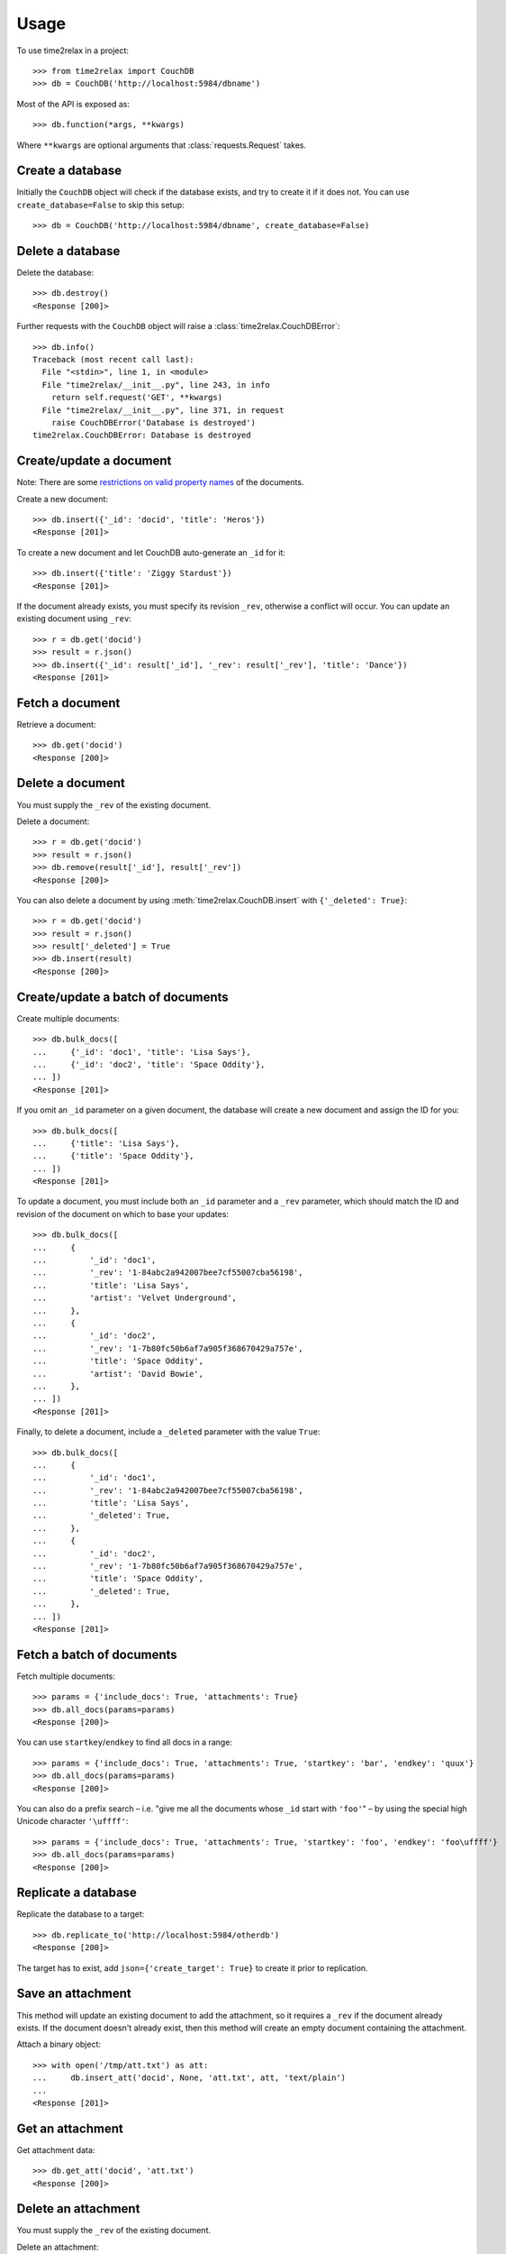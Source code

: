 Usage
=====

To use time2relax in a project::

    >>> from time2relax import CouchDB
    >>> db = CouchDB('http://localhost:5984/dbname')

Most of the API is exposed as::

    >>> db.function(*args, **kwargs)

Where ``**kwargs`` are optional arguments that :class:`requests.Request` takes.

Create a database
-----------------

Initially the ``CouchDB`` object will check if the database exists, and try to
create it if it does not. You can use ``create_database=False`` to skip this setup::

    >>> db = CouchDB('http://localhost:5984/dbname', create_database=False)

Delete a database
-----------------

Delete the database::

    >>> db.destroy()
    <Response [200]>

Further requests with the ``CouchDB`` object will raise a
:class:`time2relax.CouchDBError`::

    >>> db.info()
    Traceback (most recent call last):
      File "<stdin>", line 1, in <module>
      File "time2relax/__init__.py", line 243, in info
        return self.request('GET', **kwargs)
      File "time2relax/__init__.py", line 371, in request
        raise CouchDBError('Database is destroyed')
    time2relax.CouchDBError: Database is destroyed

Create/update a document
------------------------

Note: There are some `restrictions on valid property names`_ of the documents.

Create a new document::

    >>> db.insert({'_id': 'docid', 'title': 'Heros'})
    <Response [201]>

To create a new document and let CouchDB auto-generate an ``_id`` for it::

    >>> db.insert({'title': 'Ziggy Stardust'})
    <Response [201]>

If the document already exists, you must specify its revision ``_rev``,
otherwise a conflict will occur. You can update an existing document using
``_rev``::

    >>> r = db.get('docid')
    >>> result = r.json()
    >>> db.insert({'_id': result['_id'], '_rev': result['_rev'], 'title': 'Dance'})
    <Response [201]>

.. _restrictions on valid property names: http://wiki.apache.org/couchdb/HTTP_Document_API#Special_Fields

Fetch a document
----------------

Retrieve a document::

    >>> db.get('docid')
    <Response [200]>

Delete a document
-----------------

You must supply the ``_rev`` of the existing document.

Delete a document::

    >>> r = db.get('docid')
    >>> result = r.json()
    >>> db.remove(result['_id'], result['_rev'])
    <Response [200]>

You can also delete a document by using :meth:`time2relax.CouchDB.insert` with
``{'_deleted': True}``::

    >>> r = db.get('docid')
    >>> result = r.json()
    >>> result['_deleted'] = True
    >>> db.insert(result)
    <Response [200]>

Create/update a batch of documents
----------------------------------

Create multiple documents::

    >>> db.bulk_docs([
    ...     {'_id': 'doc1', 'title': 'Lisa Says'},
    ...     {'_id': 'doc2', 'title': 'Space Oddity'},
    ... ])
    <Response [201]>

If you omit an ``_id`` parameter on a given document, the database will create
a new document and assign the ID for you::

    >>> db.bulk_docs([
    ...     {'title': 'Lisa Says'},
    ...     {'title': 'Space Oddity'},
    ... ])
    <Response [201]>

To update a document, you must include both an ``_id`` parameter and a ``_rev``
parameter, which should match the ID and revision of the document on which to
base your updates::

    >>> db.bulk_docs([
    ...     {
    ...         '_id': 'doc1',
    ...         '_rev': '1-84abc2a942007bee7cf55007cba56198',
    ...         'title': 'Lisa Says',
    ...         'artist': 'Velvet Underground',
    ...     },
    ...     {
    ...         '_id': 'doc2',
    ...         '_rev': '1-7b80fc50b6af7a905f368670429a757e',
    ...         'title': 'Space Oddity',
    ...         'artist': 'David Bowie',
    ...     },
    ... ])
    <Response [201]>

Finally, to delete a document, include a ``_deleted`` parameter with the value
``True``::

    >>> db.bulk_docs([
    ...     {
    ...         '_id': 'doc1',
    ...         '_rev': '1-84abc2a942007bee7cf55007cba56198',
    ...         'title': 'Lisa Says',
    ...         '_deleted': True,
    ...     },
    ...     {
    ...         '_id': 'doc2',
    ...         '_rev': '1-7b80fc50b6af7a905f368670429a757e',
    ...         'title': 'Space Oddity',
    ...         '_deleted': True,
    ...     },
    ... ])
    <Response [201]>

Fetch a batch of documents
--------------------------

Fetch multiple documents::

    >>> params = {'include_docs': True, 'attachments': True}
    >>> db.all_docs(params=params)
    <Response [200]>

You can use ``startkey``/``endkey`` to find all docs in a range::

    >>> params = {'include_docs': True, 'attachments': True, 'startkey': 'bar', 'endkey': 'quux'}
    >>> db.all_docs(params=params)
    <Response [200]>

You can also do a prefix search – i.e. "give me all the documents whose ``_id``
start with ``'foo'``" – by using the special high Unicode character
``'\uffff'``::

    >>> params = {'include_docs': True, 'attachments': True, 'startkey': 'foo', 'endkey': 'foo\uffff'}
    >>> db.all_docs(params=params)
    <Response [200]>

Replicate a database
--------------------

Replicate the database to a target::

    >>> db.replicate_to('http://localhost:5984/otherdb')
    <Response [200]>

The target has to exist, add ``json={'create_target': True}`` to create it
prior to replication.

Save an attachment
------------------

This method will update an existing document to add the attachment, so it
requires a ``_rev`` if the document already exists. If the document doesn't
already exist, then this method will create an empty document containing the
attachment.

Attach a binary object::

    >>> with open('/tmp/att.txt') as att:
    ...     db.insert_att('docid', None, 'att.txt', att, 'text/plain')
    ...
    <Response [201]>

Get an attachment
-----------------

Get attachment data::

    >>> db.get_att('docid', 'att.txt')
    <Response [200]>

Delete an attachment
--------------------

You must supply the ``_rev`` of the existing document.

Delete an attachment::

    >>> r = db.get('docid')
    >>> result = r.json()
    >>> db.remove_att(result['_id'], result['_rev'], 'att.txt')
    <Response [200]>

Get database information
------------------------

Get information about the database::

    >>> db.info()
    <Response [200]>

Compact the database
--------------------

This reduces the database's size by removing unused and old data, namely
non-leaf revisions and attachments that are no longer referenced by those
revisions.

Trigger a compaction operation::

    >>> db.compact()
    <Response [202]>

Run a list function
-------------------

Make sure you understand how list functions work in CouchDB. A good start is
`the CouchDB guide entry on lists`_::

    >>> db.insert({
    ...     '_id': '_design/testid',
    ...     'views': {
    ...         'viewid': {
    ...             'map': "function (doc) {"
    ...                    "    emit(doc._id, 'value');"
    ...                    "}",
    ...         },
    ...     },
    ...     'lists': {
    ...         'listid': "function (head, req) {"
    ...                   "    return 'Hello World!';"
    ...                   "}",
    ...     },
    ... })
    <Response [201]>
    >>> db.ddoc_list('testid', 'listid', 'viewid')
    <Response [200]>

.. _the CouchDB guide entry on lists: http://guide.couchdb.org/draft/transforming.html

Run a show function
-------------------

Make sure you understand how show functions work in CouchDB. A good start is
`the CouchDB guide entry on shows`_::

    >>> db.insert({
    ...     '_id': '_design/testid',
    ...     'shows': {
    ...         'showid': "function (doc, req) {"
    ...                   "    return {body: 'relax!'}"
    ...                   "}",
    ...     },
    ... })
    <Response [201]>
    >>> db.ddoc_show('testid', 'showid')
    <Response [200]>

.. _the CouchDB guide entry on shows: http://guide.couchdb.org/draft/show.html

Run a view function
-------------------

Make sure you understand how view functions work in CouchDB. A good start is
`the CouchDB guide entry on views`_::

    >>> db.insert({
    ...     '_id': '_design/testid',
    ...     'views': {
    ...         'viewid': {
    ...             'map': "function (doc) {"
    ...                    "    emit(doc.key);"
    ...                    "}",
    ...         },
    ...     },
    ... })
    <Response [201]>
    >>> params = {'reduce': False, 'key': 'key2'}
    >>> db.ddoc_view('testid', 'viewid', params=params)
    <Response [200]>

.. _the CouchDB guide entry on views: http://guide.couchdb.org/draft/views.html
